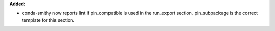 **Added:**

* conda-smithy now reports lint if pin_compatible is used in the run_export
  section. pin_subpackage is the correct template for this section.
